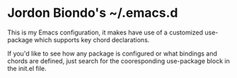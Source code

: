* Jordon Biondo's ~/.emacs.d
  This is my Emacs configuration, it makes have use of a customized use-package which supports key chord declarations.

  If you'd like to see how any package is configured or what bindings and chords are defined, just search for the cooresponding use-package block in the init.el file.
